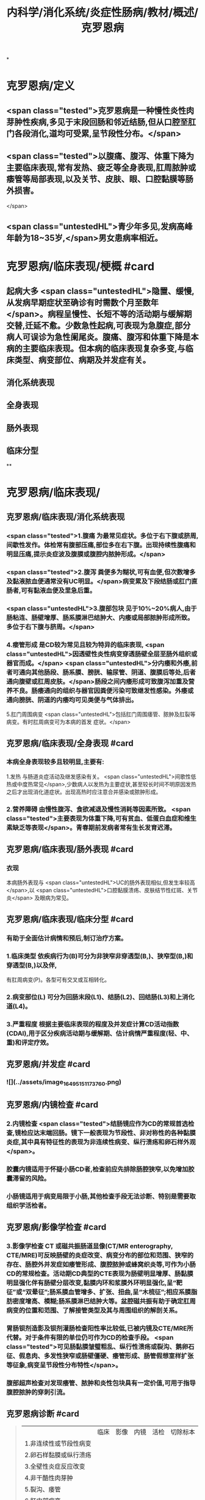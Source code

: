 #+title: 内科学/消化系统/炎症性肠病/教材/概述/克罗恩病
#+deck: 内科学::消化系统::炎症性肠病::克罗恩病

*
* 克罗恩病/定义
** <span class="tested">克罗恩病是一种慢性炎性肉芽肿性疾病,多见于末段回肠和邻近结肠,但从口腔至肛门各段消化,道均可受累,呈节段性分布。</span>
** <span class="tested">以腹痛、腹泻、体重下降为主要临床表现,常有发热、疲乏等全身表现,肛周脓肿或痿管等局部表现,以及关节、皮肤、眼、口腔黏膜等肠外损害。
</span>
** <span class="untestedHL">青少年多见,发病高峰年龄为18~35岁,</span>男女患病率相近。
* 克罗恩病/临床表现/梗概 #card
:PROPERTIES:
:id: 625196f8-b007-4fb2-a809-dac0054db29a
:END:
** 起病大多 <span class="untestedHL">隐置、缓慢,从发病早期症状至确诊有时需数个月至数年</span>。病程呈慢性、长短不等的活动期与缓解期交替,迁延不愈。少数急性起病,可表现为急腹症,部分病人可误诊为急性阑尾炎。腹痛、腹泻和体重下降是本病的主要临床表现。但本病的临床表现复杂多变,与临床类型、病变部位、病期及并发症有关。
** 消化系统表现
** 全身表现
** 肠外表现
** 临床分型
**
* 克罗恩病/临床表现/
** 克罗恩病/临床表现/消化系统表现
*** <span class="tested">1.腹痛 为最常见症状。多位于右下腹或脐周,间歇性发作。体检常有腹部压痛,部位多在右下腹。出现持续性腹痛和明显压痛,提示炎症波及腹膜或腹腔内脓肿形成。</span>
*** <span class="tested">2.腹泻 粪便多为糊状,可有血便,但次数增多及黏液脓血便通常没有UC明显。</span>病变累及下段结肠或肛门直肠者,可有黏液血便及里急后重。
*** <span class="untestedHL">3.腹部包块 见于10%~20%病人,由于肠粘连、肠壁增厚、肠系膜淋巴结肿大、内痿或局部脓肿形成所致。多位于右下腹与脐周。</span>
*** 4.瘘管形成 是CD较为常见且较为特异的临床表现, <span class="untestedHL">因透壁性炎性病变穿透肠壁全层至肠外组织或器官而成。</span> <span class="untestedHL">分内痿和外痿,前者可通向其他肠段、肠系膜、膀胱、输尿管、阴道、腹膜后等处,后者通向腹壁或肛周皮肤。</span>肠段之间内痿形成可致腹泻加重及营养不良。肠痿通向的组织与器官因粪便污染可致继发性感染。外痿或通向膀胱、阴道的内痿均可见类便与气体排出。
5.肛门周围病变  <span class="untestedHL">包括肛门周围痿管、脓肿及肛裂等病变。有时肛周病变可为本病的首发
症状。</span>
** 克罗恩病/临床表现/全身表现 #card
:PROPERTIES:
:id: f1af7255-102f-4d91-9178-f45d513c9ac7
:END:
*** 本病全身表现较多且较明显,主要有:
1.发热 与肠道炎症活动及继发感染有关。 <span class="untestedHL">间歌性低热或中度热常见</span>,少数病人以发热为主要症状,甚至较长时间不明原因发热之后才出现消化道症状。出现高热时应注意合并感染或脓肿形成。
*** 2.营养障碍 由慢性腹泻、食欲减退及慢性消耗等因素所致。 <span class="tested">主要表现为体重下降,可有贫血、低蛋白血症和维生素缺乏等表现</span>。青春期前发病者常有生长发育迟滞。
** 克罗恩病/临床表现/肠外表现 #card
:PROPERTIES:
:id: 1ebc1e75-4b58-46a4-8c61-2cf9890c1628
:END:
*** 衣现
本病肠外表现与 <span class="untestedHL">UC的肠外表现相似,但发生率较高</span>,以 <span class="untestedHL">口腔黏膜溃疡、皮肤结节性红斑、关节炎</span>
及眼病为常见。
** 克罗恩病/临床表现/临床分型 #card
:PROPERTIES:
:id: cc25bed3-e3b3-4185-b6d3-d771dd5a358c
:END:
*** 有助于全面估计病情和预后,制订治疗方案。
*** 1.临床类型 依疾病行为(B)可分为非狭窄非穿透型(B,)、狭窄型(B,)和穿透型(B,)以及伴,
有肛周病变(P)。各型可有交叉或互相转化。
*** 2.病变部位(L) 可分为回肠末段(L1)、结肠(L2)、回结肠(L3)和上消化道(L4)。
*** 3.严重程度 根据主要临床表现的程度及并发症计算CD活动指数(CDAI),用于区分疾病活动期与缓解期、估计病情严重程度(轻、中、重)和评定疗效。
** 克罗恩病/并发症 #card
:PROPERTIES:
:id: acf78a6c-9fe4-482b-9d72-2b6308dba1c5
:END:
*** ![](../assets/image_1649515117376_0.png)
** 克罗恩病/内镜检查 #card
:PROPERTIES:
:id: 62519aab-fa8f-4bd6-82ec-cd3ba024b494
:END:
*** 2.内镜检查  <span class="tested">结肠镜应作为CD的常规首选检查,镜检应达末端回肠。镜下一般表现为节段性、非对称性的各种黏膜炎症,其中具有特征性的表现为非连续性病变、纵行溃疡和卵石样外观</span>。
*** 胶囊内镜适用于怀疑小肠CD者,检查前应先排除肠腔狭窄,以免增加胶囊滞留的风险。
*** 小肠镜适用于病变局限于小肠,其他检查手段无法诊断、特别是需要取组织学活检者。
** 克罗恩病/影像学检查 #card
:PROPERTIES:
:id: 62519b0c-896b-44a3-8e9f-5264cb5c30d5
:END:
*** 3.影像学检查 CT 或磁共振肠道显像(CT/MR enterography, CTE/MRE)可反映肠壁的炎症改变、病变分布的部位和范围、狭窄的存在、肠腔外并发症如痿管形成、腹腔脓肿或蜂窝织炎等,可作为小肠CD的常规检查。活动期CD典型的CTE表现为肠壁明显增厚、肠黏膜明显强化伴有肠壁分层改变,黏膜内环和浆膜外环明显强化,呈“靶征”或“双晕征”;肠系膜血管增多、扩张、扭曲,呈“木梳征”;相应系膜脂肪密度增高、模糊;肠系膜淋巴结肿大等。盆腔磁共振有助于确定肛周病变的位置和范围、了解接管类型及其与周围组织的解剖关系。
*** 胃肠钡剂造影及钡剂灌肠检查阳性率比较低,已被内镜及CTE/MRE所代替。对于条件有限的单位仍可作为CD的检查手段。 <span class="tested">可见肠黏膜皱璧粗乱、纵行性溃疡或裂沟、鹅卵石征、假息肉、多发性狭窄或肠壁僵硬、痿管形成、肠管假想室样扩张等征象,病变呈节段性分布特性</span>。
*** 腹部超声检查对发现痿管、脓肿和炎性包块具有一定价值,可用于指导腹腔脓肿的穿刺引流。
** 克罗恩病诊断   #card
:PROPERTIES:
:id: 62519d23-8c74-4587-884b-4d17cce95ffe
:END:
#+BEGIN_QUOTE
||临床|影像|内镜|活检|切除标本|
|1.非连续性或节段性病变|
|2.卵石样黏膜或纵行溃疡|
|3.全壁性炎症反应改变|
|4.非干酷性肉芽肿|
|5.裂沟、痿管|
|6.肛门部病变|
#+END_QUOTE
*** ((62519d39-45f6-49f7-9fb5-24787ffe3982))
***
** 克罗恩病的肠结核鉴别诊断 #card 
:PROPERTIES:
:id: 62519e5a-17f9-4e05-90fb-c980f80e5fa2
:END:
#+BEGIN_QUOTE
||克罗恩病|肠结核|
|临床表现|
||性别|
||肠外结核|
||痿管|
||肠道出血|
||肠道狭窄|
||直肠肛门病变|
|内镜检查|
||纵行裂隙状溃疡|
||卵石征|
||病变特征|
|病理检查|
||裂隙状溃疡|
||淋巴细胞集聚|
||干酪性肉芽肿|
|实验检验|
||抗酸染色|
||结核DNA-PCR|

#+END_QUOTE
*** ![](../assets/image_1649516147547_0.png)
* 克罗恩病/治疗/
** 克罗恩病/治疗/控制炎症反应 #card
:PROPERTIES:
:id: 6251a007-bcbb-427b-ab05-92d24212303c
:END:
*** 活动期
**** <span class="tested">(1)氨基水杨酸类:对CD疗效有限,仅适用于病变局限在回肠末段或结肠的轻症病人</span>。如症状不能控制、疾病进展,应及时改用其他治疗方法。
**** <span class="tested">(2)糖皮质激素:对控制疾病活动有较好疗效,适用于各型中至重度病人以及对5-ASA无效的轻度病人。</span>部分病人表现为激素无效或依赖(减量或停药短期内复发),对这些病人应考虑加用免疫抑制剂。病变局限在回肠末端、回盲部或升结肠的轻至中度病人可考虑使用局部作用的激素布地奈德,口服剂量每次3mg,3次/日。
**** (3)免疫抑制剂:硫唑嘌呤或疏嘌呤适用于激素治疗无效或对激素依赖的病人,标准剂量为硫唑嘌吟1.5~2.5mg/(kg. d)或疏嘌吟 0.75 ~1. 5mg/(kg. d) ,该类药显效时间约需3~6个月。不良反应主要是白细胞减少等骨髓抑制表现,应用时应严密监测。对硫唑嘌吟或疏嘌吟不耐受者可试换用甲氮蝶吟。
**** (4)抗菌药物:主要用于并发感染的治疗,如合并腹腔脓肿或肛周脓肿的治疗,在充分引流的前,提下使用抗生素。常用有硝基咪唑类及喹诺酮类药物,也可根据药敏选用抗生素。
**** (5)生物制剂:近年针对IBD炎症通路的各种生物制剂在治疗IBD取得良好疗效。抗TNF-a的单克隆抗体如英夫利昔单抗(infliximab)及阿达木单抗(adalimumab)对传统治疗无效的活动性CD有效,可用于CD的诱导缓解与维持治疗。其他生物制剂如阻断淋巴细胞迁移的维多珠单抗(vedolizum-ab)及括抗IL-12/IL-23与受体结合的尤特克单抗(ustekinumab)也被证实有良好疗效。
**** (6)全肠内营养:对于常规药物治疗效果欠佳或不能耐受者,特别是青少年病人,全肠内要素饮食对控制症状,降低炎症反应有帮助。
*** 缓解期
**** <span class="untestedHL">2.缓解期 5-ASA仅用于症状轻且病变局限的CD的维持治疗</span>。硫唑嘌吟或疏嘌吟是常用的维持治疗药物,剂量与活动期相同。使用英夫利昔单抗取得缓解者,推荐继续使用以维持缓解,也可在病情缓解后改用免疫抑制剂维持治疗。维持缓解治疗用药时间可至4年以上。
** 克罗恩病/治疗/对症治疗 #card
:PROPERTIES:
:id: 6251a010-90fa-4ca2-8161-5abed80d9d75
:END:
*** 纠正水、电解质平衡素乱;贫血者可输血,低蛋白血症者输注人血白蛋白。重症病人酌用要素饮食及营养支持治疗。全肠内要素饮食除营养支持外,还有助于诱导缓解。腹痛、腹泻必要时可酌情使用抗胆碱能药物或止泻药,合并感染者静脉途径给予广谱抗生素。
** 克罗恩病/治疗/手术治疗 #card
:PROPERTIES:
:id: 6251a014-8c84-4c93-99cb-491f9e28b555
:END:
*** 因手术后复发率高, <span class="untestedHL">故手术适应证主要针对并发症</span>,包括肠梗阻,腹腔脓肿,急性穿孔,不能控制的大量出血及癌变.制的大量出血及癌变。接管的治疗比较复杂,需内外科医生密切配合,根据具体情况决定个体化治疗方法,包括内科治疗与手术治疗。对于病变局限且已经切除者,术后可定期随访。大多数病人需使用药物预防复发,常用药物为硫唑嘌呤或疏嘌吟。 <span class="untestedHL">对易于复发的高危病人可考虑使用英夫利昔单抗</span>。预防用药推荐在术后2周开始,持续时间不少于4年。
** 克罗恩病/治疗/病人教育 #card
**
